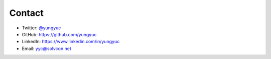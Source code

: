 =======
Contact
=======

- Twitter: `@yungyuc <https://twitter.com/yungyuc>`__
- GitHub: https://github.com/yungyuc
- LinkedIn: https://www.linkedin.com/in/yungyuc
- Email: `yyc@solvcon.net
  <mailto:Yung-Yu %20 Chen %20%3c yyc@solvcon.net %3e>`__
